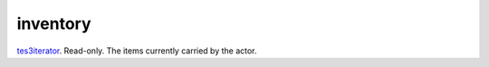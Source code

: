 inventory
====================================================================================================

`tes3iterator`_. Read-only. The items currently carried by the actor.

.. _`tes3iterator`: ../../../lua/type/tes3iterator.html

